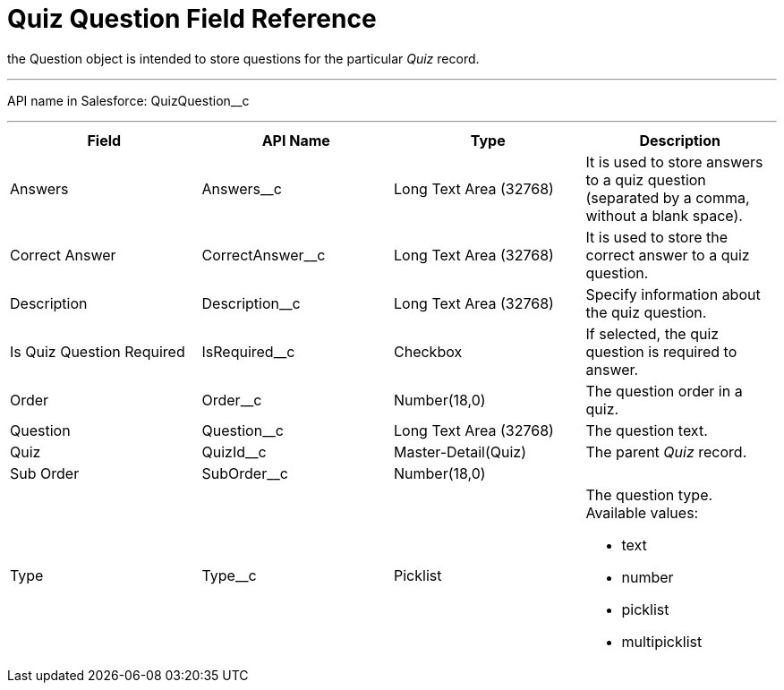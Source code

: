 = Quiz Question Field Reference

the [.object]#Question# object is intended to store questions
for the particular _Quiz_ record.

'''''

API name in Salesforce: QuizQuestion__c

'''''

[width="100%",cols="25%,25%,25%,25%",]
|===
|*Field* |*API Name* |*Type* |*Description*

|Answers |Answers__c |Long Text Area (32768)   |It is used to
store answers to a quiz question (separated by a comma, without a blank
space).

|Correct Answer |CorrectAnswer__c |Long Text Area (32768)
|It is used to store the correct answer to a quiz question.

|Description  |Description__c |Long Text Area (32768) |Specify
information about the quiz question.

|Is Quiz Question Required |IsRequired__c  |Checkbox  |If
selected, the quiz question is required to answer.

|Order |Order__c  |Number(18,0) |The question order in a quiz.

|Question |Question__c   |Long Text Area (32768)        |The
question text.

|Quiz |QuizId__c |Master-Detail(Quiz)      |The parent _Quiz_
record.

|Sub Order |SubOrder__c |Number(18,0) |

|Type |Type__c |Picklist a|
The question type. Available values:

* text
* number
* picklist
* multipicklist

|===
